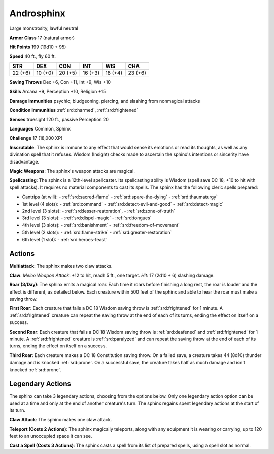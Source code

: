 
.. _srd:androsphinx:

Androsphinx
-----------

Large monstrosity, lawful neutral

**Armor Class** 17 (natural armor)

**Hit Points** 199 (19d10 + 95)

**Speed** 40 ft., fly 60 ft.

+----------+-----------+-----------+-----------+-----------+-----------+
| STR      | DEX       | CON       | INT       | WIS       | CHA       |
+==========+===========+===========+===========+===========+===========+
| 22 (+6)  | 10 (+0)   | 20 (+5)   | 16 (+3)   | 18 (+4)   | 23 (+6)   |
+----------+-----------+-----------+-----------+-----------+-----------+

**Saving Throws** Dex +6, Con +11, Int +9, Wis +10

**Skills** Arcana +9, Perception +10, Religion +15

**Damage Immunities** psychic; bludgeoning, piercing, and slashing from
nonmagical attacks

**Condition Immunities** :ref:`srd:charmed`, :ref:`srd:frightened`

**Senses** truesight 120 ft., passive Perception 20

**Languages** Common, Sphinx

**Challenge** 17 (18,000 XP)

**Inscrutable**: The sphinx is immune to any effect that would sense its
emotions or read its thoughts, as well as any divination spell that it
refuses. Wisdom (Insight) checks made to ascertain the sphinx's
intentions or sincerity have disadvantage.

**Magic Weapons**: The
sphinx's weapon attacks are magical.

**Spellcasting**: The sphinx is a
12th-level spellcaster. Its spellcasting ability is Wisdom (spell save
DC 18, +10 to hit with spell attacks). It requires no material
components to cast its spells. The sphinx has the following cleric
spells prepared:

- Cantrips (at will):
  - :ref:`srd:sacred-flame`
  - :ref:`srd:spare-the-dying`
  - :ref:`srd:thaumaturgy`

- 1st level (4 slots):
  - :ref:`srd:command`
  - :ref:`srd:detect-evil-and-good`
  - :ref:`srd:detect-magic`

- 2nd level (3 slots):
  - :ref:`srd:lesser-restoration`,
  - :ref:`srd:zone-of-truth`

- 3rd level (3 slots):
  - :ref:`srd:dispel-magic`
  - :ref:`srd:tongues`

- 4th level (3 slots):
  - :ref:`srd:banishment`
  - :ref:`srd:freedom-of-movement`

- 5th level (2 slots):
  - :ref:`srd:flame-strike`
  - :ref:`srd:greater-restoration`

- 6th level (1 slot):
  - :ref:`srd:heroes-feast`

Actions
~~~~~~~~~~~~~~~~~~~~~~~~~~~~~~~~~

**Multiattack**: The sphinx makes two claw attacks.

**Claw**: *Melee
Weapon Attack*: +12 to hit, reach 5 ft., one target. *Hit*: 17 (2d10 +
6) slashing damage.

**Roar (3/Day)**: The sphinx emits a magical roar.
Each time it roars before finishing a long rest, the roar is louder and
the effect is different, as detailed below. Each creature within 500
feet of the sphinx and able to hear the roar must make a saving throw.

**First Roar**: Each creature that fails a DC 18 Wisdom saving throw is
:ref:`srd:frightened` for 1 minute. A :ref:`srd:frightened` creature can repeat the saving
throw at the end of each of its turns, ending the effect on itself on a
success.

**Second Roar**: Each creature that fails a DC 18 Wisdom saving
throw is :ref:`srd:deafened` and :ref:`srd:frightened` for 1 minute. A :ref:`srd:frightened` creature is
:ref:`srd:paralyzed` and can repeat the saving throw at the end of each of its
turns, ending the effect on itself on a success.

**Third Roar**: Each
creature makes a DC 18 Constitution saving throw. On a failed save, a
creature takes 44 (8d10) thunder damage and is knocked :ref:`srd:prone`. On a
successful save, the creature takes half as much damage and isn't
knocked :ref:`srd:prone`.

Legendary Actions
~~~~~~~~~~~~~~~~~~~~~~~~~~~~~~~~~

The sphinx can take 3 legendary actions, choosing from the options
below. Only one legendary action option can be used at a time and only
at the end of another creature's turn. The sphinx regains spent
legendary actions at the start of its turn.

**Claw Attack**: The sphinx makes one claw attack.

**Teleport (Costs 2
Actions)**: The sphinx magically teleports, along with any equipment it
is wearing or carrying, up to 120 feet to an unoccupied space it can
see.

**Cast a Spell (Costs 3 Actions)**: The sphinx casts a spell from
its list of prepared spells, using a spell slot as normal.
